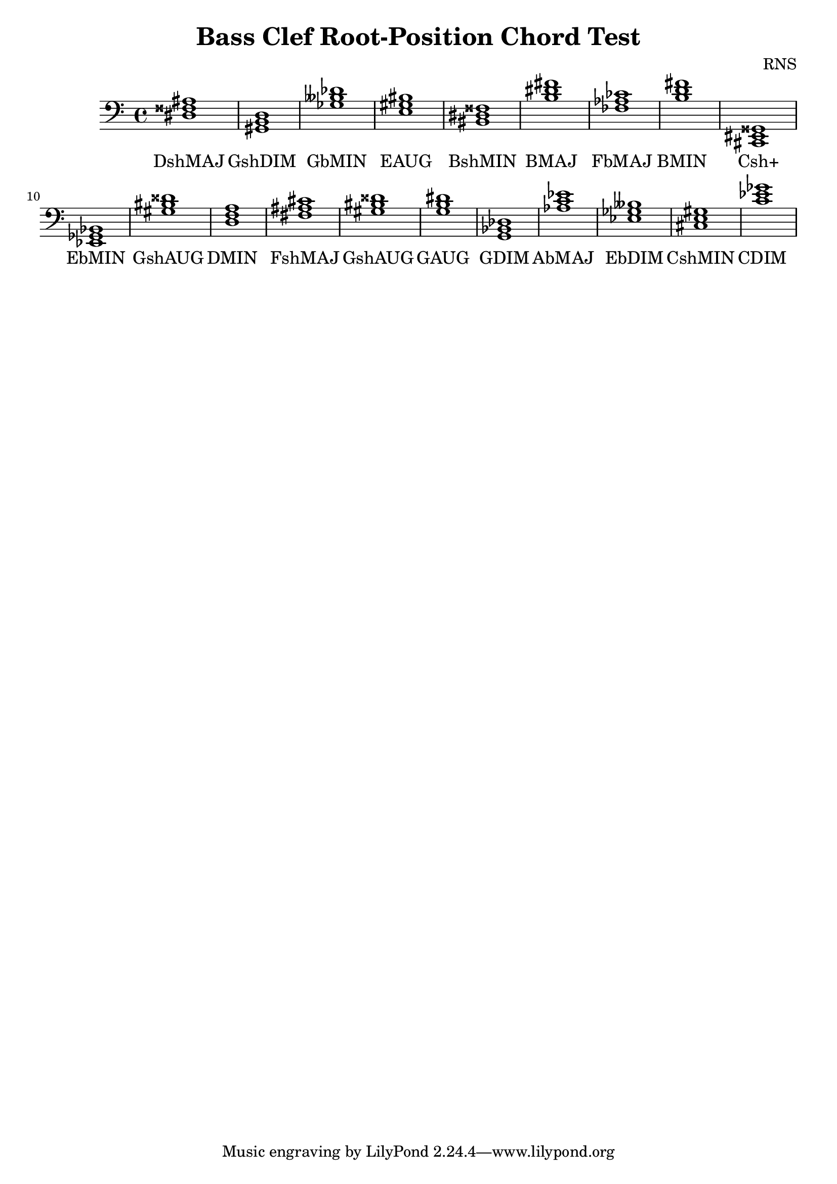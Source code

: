 
\version "2.18.2"
\header { 
	title = "Bass Clef Root-Position Chord Test"
 composer = "RNS"
}
\score{
	\new Staff {
		\clef bass

		< dis fisis ais >1 < gis, b, d > < ges beses des' > < e gis bis > < bis, dis fisis > < b dis' fis' > < fes aes ces' > < b d' fis' > < cis, eis, gisis, > < ees, ges, bes, > 
		< gis bis disis' > < d f a > < fis ais cis' > < gis bis disis' > < g b dis' > < g, bes, des > < aes c' ees' > < ees ges beses > < cis e gis > < c' ees' ges' > }
		\addlyrics 
		{ DshMAJ GshDIM GbMIN EAUG BshMIN BMAJ FbMAJ BMIN Csh+ EbMIN GshAUG DMIN FshMAJ GshAUG GAUG GDIM AbMAJ EbDIM CshMIN CDIM }
}